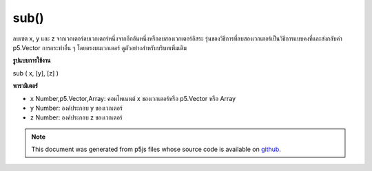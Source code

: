 .. raw:: html

	<script src="https://sketch.netpie.io/widget/p5-widget.js"></script>

sub()
=====

ลบเซต x, y และ z จากเวกเตอร์ลบเวกเตอร์หนึ่งจากอีกอันหนึ่งหรือลบสองเวกเตอร์อิสระ รุ่นของวิธีการที่ลบสองเวกเตอร์เป็นวิธีการแบบคงที่และส่งกลับค่า p5.Vector การกระทำอื่น ๆ โดยตรงบนเวกเตอร์ ดูตัวอย่างสำหรับบริบทเพิ่มเติม

.. Subtracts x, y, and z components from a vector, subtracts one vector from
.. another, or subtracts two independent vectors. The version of the method
.. that subtracts two vectors is a static method and returns a p5.Vector, the
.. other acts directly on the vector. See the examples for more context.
**รูปแบบการใช้งาน**

sub ( x, [y], [z] )

**พารามิเตอร์**

- ``x``  Number,p5.Vector,Array: คอมโพเนนต์ x ของเวกเตอร์หรือ p5.Vector หรือ Array

- ``y``  Number: องค์ประกอบ y ของเวกเตอร์

- ``z``  Number: องค์ประกอบ z ของเวกเตอร์

.. ``x``  Number,p5.Vector,Array: the x component of the vector or a
                                     p5.Vector or an Array
.. ``y``  Number: the y component of the vector
.. ``z``  Number: the z component of the vector

.. raw:: html

	<script type="text/p5" data-autoplay data-hide-sourcecode>
	var v = createVector(4, 5, 6);
	v.sub(1, 1, 1);
	// v's components are set to [3, 4, 5]

	</script>

	<br><br>

	<script type="text/p5" data-autoplay data-hide-sourcecode>
	
	// Static method
	var v1 = createVector(2, 3, 4);
	var v2 = createVector(1, 2, 3);
	
	var v3 = p5.Vector.sub(v1, v2);
	// v3 has components [1, 1, 1]

	</script>

	<br><br>

.. note:: This document was generated from p5js files whose source code is available on `github <https://github.com/processing/p5.js>`_.
